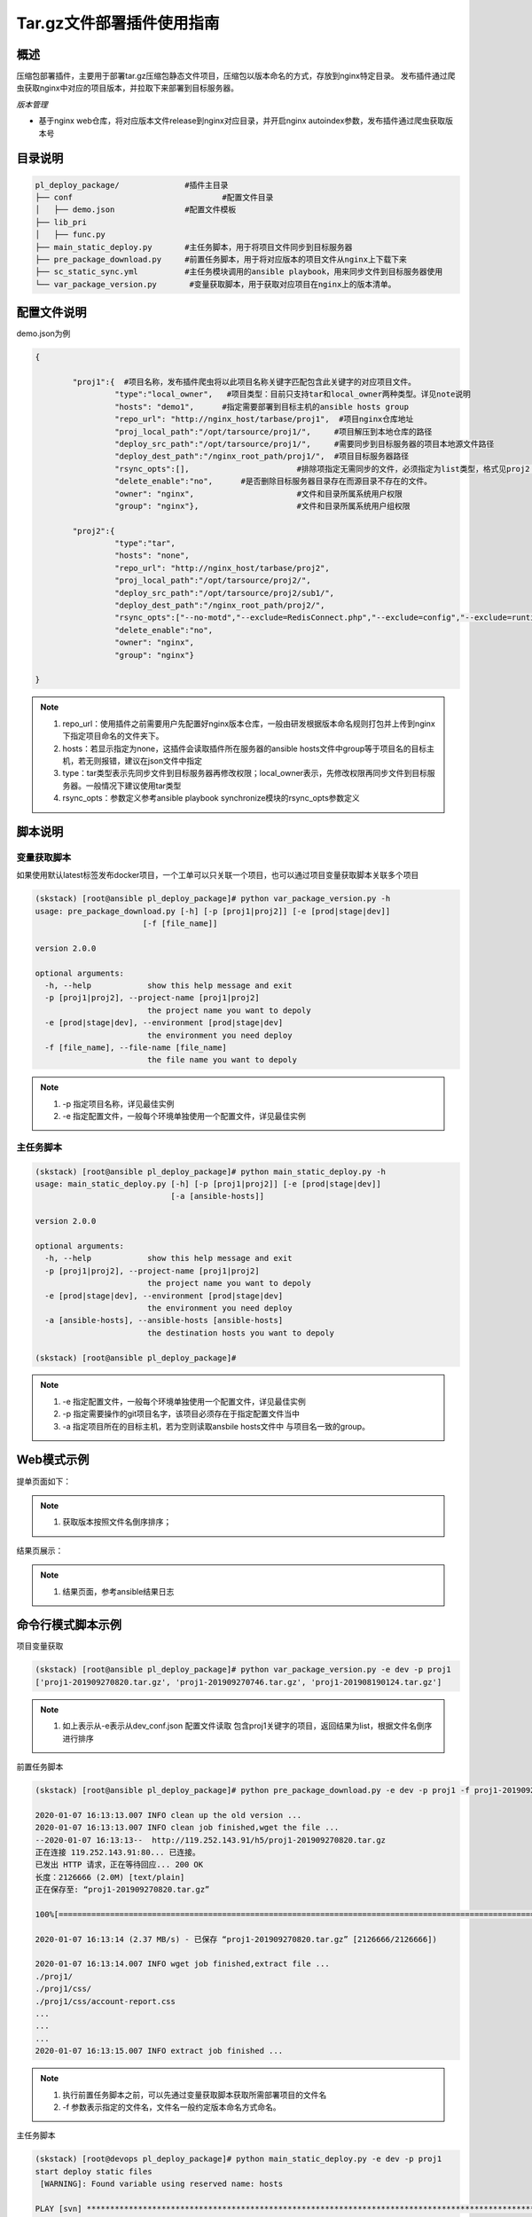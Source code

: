 Tar.gz文件部署插件使用指南
====================================

概述
--------------------------------

压缩包部署插件，主要用于部署tar.gz压缩包静态文件项目，压缩包以版本命名的方式，存放到nginx特定目录。
发布插件通过爬虫获取nginx中对应的项目版本，并拉取下来部署到目标服务器。



*版本管理*

- 基于nginx web仓库，将对应版本文件release到nginx对应目录，并开启nginx autoindex参数，发布插件通过爬虫获取版本号







目录说明
--------------------------------

.. code-block::	bash
		
	pl_deploy_package/		#插件主目录
	├── conf				#配置文件目录
	│   ├── demo.json		#配置文件模板
	├── lib_pri
	│   ├── func.py
	├── main_static_deploy.py	#主任务脚本，用于将项目文件同步到目标服务器
	├── pre_package_download.py	#前置任务脚本，用于将对应版本的项目文件从nginx上下载下来
	├── sc_static_sync.yml		#主任务模块调用的ansible playbook，用来同步文件到目标服务器使用
	└── var_package_version.py	 #变量获取脚本，用于获取对应项目在nginx上的版本清单。
	


配置文件说明
--------------------------------

demo.json为例

.. code-block:: python

	{
	
		"proj1":{  #项目名称，发布插件爬虫将以此项目名称关键字匹配包含此关键字的对应项目文件。
			 "type":"local_owner",   #项目类型：目前只支持tar和local_owner两种类型。详见note说明
			 "hosts": "demo1",	#指定需要部署到目标主机的ansible hosts group
			 "repo_url": "http://nginx_host/tarbase/proj1",  #项目nginx仓库地址
			 "proj_local_path":"/opt/tarsource/proj1/",     #项目解压到本地仓库的路径
			 "deploy_src_path":"/opt/tarsource/proj1/",     #需要同步到目标服务器的项目本地源文件路径
			 "deploy_dest_path":"/nginx_root_path/proj1/",  #项目目标服务器路径
			 "rsync_opts":[],  			#排除项指定无需同步的文件，必须指定为list类型，格式见proj2；空list表示没有文件排除，整个源目录同步，.
			 "delete_enable":"no",      #是否删除目标服务器目录存在而源目录不存在的文件。
			 "owner": "nginx",			#文件和目录所属系统用户权限
			 "group": "nginx"},			#文件和目录所属系统用户组权限
		
		"proj2":{
			 "type":"tar",
			 "hosts": "none",	
			 "repo_url": "http://nginx_host/tarbase/proj2",
			 "proj_local_path":"/opt/tarsource/proj2/",
			 "deploy_src_path":"/opt/tarsource/proj2/sub1/",
			 "deploy_dest_path":"/nginx_root_path/proj2/",
			 "rsync_opts":["--no-motd","--exclude=RedisConnect.php","--exclude=config","--exclude=runtime"],
			 "delete_enable":"no",
			 "owner": "nginx",
			 "group": "nginx"}
	
	}



.. note::
	  #. repo_url：使用插件之前需要用户先配置好nginx版本仓库，一般由研发根据版本命名规则打包并上传到nginx下指定项目命名的文件夹下。
	  #. hosts：若显示指定为none，这插件会读取插件所在服务器的ansible hosts文件中group等于项目名的目标主机，若无则报错，建议在json文件中指定
	  #. type：tar类型表示先同步文件到目标服务器再修改权限；local_owner表示，先修改权限再同步文件到目标服务器。一般情况下建议使用tar类型
	  #. rsync_opts：参数定义参考ansible playbook synchronize模块的rsync_opts参数定义

..

脚本说明
--------------------------------

变量获取脚本
^^^^^^^^^^^^^^^^^^^^^^^^^^^^^^^^^

如果使用默认latest标签发布docker项目，一个工单可以只关联一个项目，也可以通过项目变量获取脚本关联多个项目

.. code-block::	bash

	(skstack) [root@ansible pl_deploy_package]# python var_package_version.py -h
	usage: pre_package_download.py [-h] [-p [proj1|proj2]] [-e [prod|stage|dev]]
                               [-f [file_name]]

	version 2.0.0
	
	optional arguments:
	  -h, --help            show this help message and exit
	  -p [proj1|proj2], --project-name [proj1|proj2]
	                        the project name you want to depoly
	  -e [prod|stage|dev], --environment [prod|stage|dev]
	                        the environment you need deploy
	  -f [file_name], --file-name [file_name]
	                        the file name you want to depoly


.. note::
	  #. -p 指定项目名称，详见最佳实例
	  #. -e 指定配置文件，一般每个环境单独使用一个配置文件，详见最佳实例

..

主任务脚本
^^^^^^^^^^^^^^^^^^^^^^^^^^^^^^^^^

.. code-block::	bash

	(skstack) [root@ansible pl_deploy_package]# python main_static_deploy.py -h
	usage: main_static_deploy.py [-h] [-p [proj1|proj2]] [-e [prod|stage|dev]]
	                             [-a [ansible-hosts]]
	
	version 2.0.0
	
	optional arguments:
	  -h, --help            show this help message and exit
	  -p [proj1|proj2], --project-name [proj1|proj2]
	                        the project name you want to depoly
	  -e [prod|stage|dev], --environment [prod|stage|dev]
	                        the environment you need deploy
	  -a [ansible-hosts], --ansible-hosts [ansible-hosts]
	                        the destination hosts you want to depoly

	(skstack) [root@ansible pl_deploy_package]#
		
.. note::
	  #. -e 指定配置文件，一般每个环境单独使用一个配置文件，详见最佳实例
	  #. -p 指定需要操作的git项目名字，该项目必须存在于指定配置文件当中
	  #. -a 指定项目所在的目标主机，若为空则读取ansbile hosts文件中 与项目名一致的group。
..	





Web模式示例
--------------------------------

提单页面如下：

.. image:: _images/tar_submit.png
   :alt: image not found

.. note::
	  #. 获取版本按照文件名倒序排序；

结果页展示：

.. image:: _images/tar_result.png
   :alt: image not found
   
.. note::
	  #. 结果页面，参考ansible结果日志


 

命令行模式脚本示例
--------------------------------

项目变量获取

.. code-block::	bash
 
	(skstack) [root@ansible pl_deploy_package]# python var_package_version.py -e dev -p proj1
	['proj1-201909270820.tar.gz', 'proj1-201909270746.tar.gz', 'proj1-201908190124.tar.gz']


	
.. note::
	  #. 如上表示从-e表示从dev_conf.json 配置文件读取 包含proj1关键字的项目，返回结果为list，根据文件名倒序进行排序

	  
	  
前置任务脚本

.. code-block::	bash

	(skstack) [root@ansible pl_deploy_package]# python pre_package_download.py -e dev -p proj1 -f proj1-201909270820.tar.gz

	2020-01-07 16:13:13.007 INFO clean up the old version ...
	2020-01-07 16:13:13.007 INFO clean job finished,wget the file ...
	--2020-01-07 16:13:13--  http://119.252.143.91/h5/proj1-201909270820.tar.gz
	正在连接 119.252.143.91:80... 已连接。
	已发出 HTTP 请求，正在等待回应... 200 OK
	长度：2126666 (2.0M) [text/plain]
	正在保存至: “proj1-201909270820.tar.gz”
	
	100%[===============================================================================================================================================================>] 2,126,666   2.37MB/s 用时 0.9s
	
	2020-01-07 16:13:14 (2.37 MB/s) - 已保存 “proj1-201909270820.tar.gz” [2126666/2126666])
	
	2020-01-07 16:13:14.007 INFO wget job finished,extract file ...
	./proj1/
	./proj1/css/
	./proj1/css/account-report.css
	...
	...
	...
	2020-01-07 16:13:15.007 INFO extract job finished ...	  
	
.. note::
	  #. 执行前置任务脚本之前，可以先通过变量获取脚本获取所需部署项目的文件名
	  #. -f 参数表示指定的文件名，文件名一般约定版本命名方式命名。

主任务脚本

.. code-block::	bash

	(skstack) [root@devops pl_deploy_package]# python main_static_deploy.py -e dev -p proj1
	start deploy static files
	 [WARNING]: Found variable using reserved name: hosts
	
	PLAY [svn] **********************************************************************************************************************************************************************************************
	
	TASK [change local dir owner] ***************************************************************************************************************************************************************************
	ok: [svn -> 127.0.0.1]
	
	TASK [sync  to the destination] *************************************************************************************************************************************************************************
	ok: [svn]
	
	PLAY RECAP **********************************************************************************************************************************************************************************************
	svn                        : ok=2    changed=0    unreachable=0    failed=0
	
	(skstack) [root@devops pl_deploy_package]#




.. note::
	  #. 指定目标主机模式：python main_static_deploy.py -e dev -p proj1 -a host1



最佳实践
--------------------------------

步骤概述
^^^^^^^^^^^^^^^^^^^^^^^^^^^^^^^^^

 #. 安装
 #. 配置各环境的json配置文件
 #. 配置nginx版本仓库
 #. 项目变量获取脚本测试
 #. 前置任务、主任务脚本测试
 #. 配置skstack web工单系统将各项目注册到工单系统，以方便用户通过web完成自动化发布流程，配置步骤如下：
 
	 - 注册工单可选变量并校验
	 -  配置变量组管理工单可选变量
	 - 配置工单，关联变量组、主任务运行脚本、和相关运行参数


安装
^^^^^^^^^^^^^^^^^^^^^^^^^^^^^^^^^

 #. 不同环境单独使用一台ansible服务器作为作为配置管理服务器；如prod一台ansible， stage一台ansible。
 #. 将skstack_plugins插件库安装到ansible服务器的/opt/soft/目录，并创建/opt/tarsource/目录作为tar.gz项目文件的临时版本库。
 #. skstack web将不同环境的ansible服务器（插件库所在服务器）注册到skstack 工单系统

配置文件
^^^^^^^^^^^^^^^^^^^^^^^^^^^^^^^^^

::

	如生产环境代号prod 准生产环境为stage，可以为每个环境单独准备一份配置文件；
	复制demo.json生成两个配置文件：prod_conf.json  stage_conf.json。配置文件必须以_conf.json 结尾，否则插件库中的脚本不会识别
	具体配置参数，参考配置文件说明章节


配置nginx版本仓库
^^^^^^^^^^^^^^^^^^^^^^^^^^^^^^^^^

定义仓库根目录和相关location如下：

::

   location /tarbase {    #定义tar.gz包仓库根目录
        alias /tarbase ;
        autoindex on ;  #激活autoindex选项，方便发布插件爬虫获取仓库地址下对应项目的文件名
   }
   
	1 在nginx版本仓库根目录"/tarbase"创建对应的项目子目录如proj1，并将对应打包好的文件上传到对应项目子目录里面
	2 配置完成后可以通过浏览器访问http://nginx_host/tarbase/proj1 获取到对应项目所有版本列表，表示配置成功，如下所示：
	
		Index of /tarbase/proj1/
	../
		proj1-v1.4.1-201909101044.tar.gz        10-Sep-2019 02:51             1993603
		proj1-v1.4.2-201909111428.tar.gz        11-Sep-2019 09:45             1997339
		proj1-v1.4.2-201909231641.tar.gz        23-Sep-2019 08:44             2005695

项目变量获取脚本测试
^^^^^^^^^^^^^^^^^^^^^^^^^^^^^^^^^

使用项目变量获取脚本检查是否可以获取到指定关键字项目列表，详见命令行模式脚本效果演示章节

任务脚本功能测试
^^^^^^^^^^^^^^^^^^^^^^^^^^^^^^^^^

 #.使用前置任务脚本测试，确保文件可以正常从nginx仓库下载到发布系统本地仓库并解压
 #.使用主任务脚本保证，可以将发布插件本地仓库的文件同步到目标服务器；
 #.使用方法详见命令行模式脚本效果演示章节

.. note::
	  #. 执行主任务脚本之前，需先完成ansible服务器到目标服务器的认证，保证ansible可以管理目标服务器


Skstack Web工单系统配置
^^^^^^^^^^^^^^^^^^^^^^^^^^^^^^^^^


  
1 注册工单可选变量并校验，需要配置两个可选变量，参数配置如下：

::

	 变量名：proj1Version
	 变量表单标签名字：Version
	描述：此变量相关描述内容
	变量取值方法：脚本生成
	变量表单类型：单选select2下拉框
	变量值：为空（因这里使用脚本生成可选变量，非管理员定义，所以无需定义）
	变量获取脚本：python /opt/soft/skstack_plugins/pl_deploy_package/var_package_version.py -e prod -p proj1
	所属环境：PROD （若无请先添加环境分类）
	所属分类：DeployTar （若无请先添加用途分类）
	

 
2 配置变量组管理工单可选变量

::

	名字：proj1_public
	描述：proj1工单使用的提供给用户的可选变量组
	变量：proj1Version  （关联上述步骤配置的变量）
	所属环境：PROD （若无请先添加环境分类）
	所属分类：DeployTar （若无请先添加用途分类）

 
3 配置工单，关联变量组、主任务运行脚本、和相关运行参数

::

	工单名字：proj1
	项目描述：改工单所发布的项目进行简要描述，方便提单用户通过帮助按钮阅读
	提单权限用户：选择具有提单权限的用户组，需要先到用户管理界面添加相关用户组
	项目环境：PROD
	项目分类：DeployTar
	是否激活工单：激活   #未激活工单，提单用户无法看到
	内置变量：{"ProjName":"proj1"}
	可选参数组：proj1_public
	前置任务：/root/.virtualenvs/skstack/bin/python /opt/soft/skstack_plugins/pl_deploy_package/pre_package_download.py -e dev -p {ProjName} -f "{proj1Version}"
	主任务：/root/.virtualenvs/skstack/bin/python /opt/soft/skstack_plugins/pl_deploy_package/main_static_deploy.py -e dev -p {ProjName}
	后置任务：留空
	是否开启审核：此处不勾选，若需使用审核流程，可参考用户系统，审核流程配置环节
	审核流程：若需使用审核流程，可参考用户系统，审核流程配置环节
	其余选项：暂未上线，不勾选
	配置中心：若skstack_plugins插件库和skstack web平台不在同一台服务器此处需要选择插件库所在的服务器，默认为空表示，插件库和skstack web工单系统共用一个操作系统实例

	 




